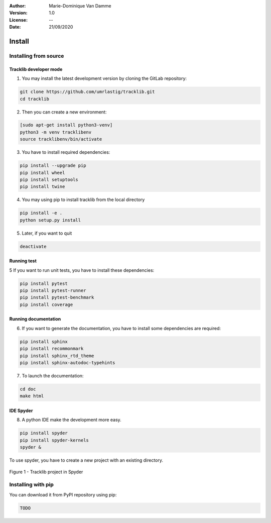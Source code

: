 :Author: Marie-Dominique Van Damme
:Version: 1.0
:License: --
:Date: 21/09/2020


Install
*********

Installing from source
==========================

Tracklib developer mode 
-------------------------

1. You may install the latest development version by cloning the GitLab repository:

.. code-block:: shell

   git clone https://github.com/umrlastig/tracklib.git
   cd tracklib


2. Then you can create a new environment:

.. code-block:: shell

   [sudo apt-get install python3-venv]
   python3 -m venv tracklibenv
   source tracklibenv/bin/activate


3. You have to install required dependencies:

.. code-block:: shell

   pip install --upgrade pip
   pip install wheel
   pip install setuptools
   pip install twine


4. You may using pip to install tracklib from the local directory

.. code-block:: shell

   pip install -e .
   python setup.py install
 
 
5. Later, if you want to quit

.. code-block:: shell
   
   deactivate
 

Running test
--------------
   
5 If you want to run unit tests, you have to install these dependencies:

.. code-block:: shell

   pip install pytest
   pip install pytest-runner
   pip install pytest-benchmark
   pip install coverage


Running documentation
------------------------

6. If you want to generate the documentation, you have to install some dependencies are required:

.. code-block:: shell

   pip install sphinx
   pip install recommonmark
   pip install sphinx_rtd_theme
   pip install sphinx-autodoc-typehints

7. To launch the documentation:

.. code-block:: shell

   cd doc
   make html


IDE Spyder
-----------

8. A python IDE make the development more easy. 

.. code-block:: shell

   pip install spyder
   pip install spyder-kernels
   spyder &


To use spyder, you have to create a new project with an existing directory. 

.. container:: centerside
  
     .. figure:: ./img/spyder_project.png
        :width: 650px
        :align: center
      
        Figure 1 - Tracklib project in Spyder



.. |br| raw:: html

   <br />


Installing with pip
=====================

You can download it from PyPI repository using pip:

.. code-block:: shell
   
   TODO


